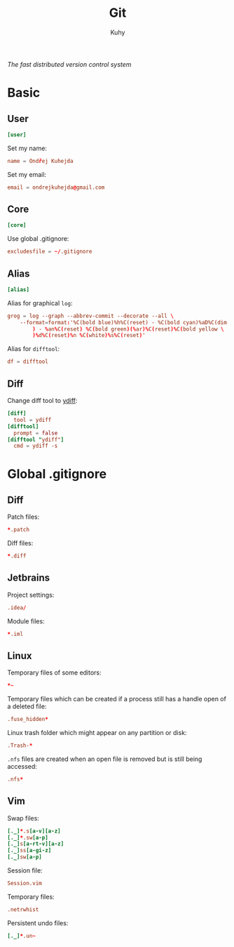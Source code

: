 #+TITLE: Git
#+AUTHOR: Kuhy
#+OPTIONS: prop:t
/The fast distributed version control system/
* Basic
  :PROPERTIES:
  :header-args: :tangle ~/.gitconfig :comments both :mkdirp yes
  :END:
** User
   #+BEGIN_SRC conf
   [user]
   #+END_SRC

   Set my name:
   #+BEGIN_SRC conf
   name = Ondřej Kuhejda
   #+END_SRC

   Set my email:
   #+BEGIN_SRC conf
   email = ondrejkuhejda@gmail.com
   #+END_SRC
** Core
   #+BEGIN_SRC conf
   [core]
   #+END_SRC

   Use global .gitignore:
   #+BEGIN_SRC conf
   excludesfile = ~/.gitignore
   #+END_SRC
** Alias
   #+BEGIN_SRC conf
   [alias]
   #+END_SRC

   Alias for graphical =log=:
   #+BEGIN_SRC conf
   grog = log --graph --abbrev-commit --decorate --all \
       --format=format:'%C(bold blue)%h%C(reset) - %C(bold cyan)%aD%C(dim white \
           ) - %an%C(reset) %C(bold green)(%ar)%C(reset)%C(bold yellow \
           )%d%C(reset)%n %C(white)%s%C(reset)'
   #+END_SRC

   Alias for =difftool=:
   #+BEGIN_SRC conf
   df = difftool
   #+END_SRC
** Diff
   Change diff tool to [[https://github.com/ymattw/ydiff][ydiff]]:
   #+BEGIN_SRC conf
   [diff]
     tool = ydiff
   [difftool]
     prompt = false
   [difftool "ydiff"]
     cmd = ydiff -s
   #+END_SRC
* Global .gitignore
  :PROPERTIES:
  :header-args: :tangle ~/.gitignore :comments both :mkdirp yes
  :END:
** Diff
   Patch files:
   #+BEGIN_SRC conf
   *.patch
   #+END_SRC

   Diff files:
   #+BEGIN_SRC conf
   *.diff
   #+END_SRC
** Jetbrains
   Project settings:
   #+BEGIN_SRC conf
   .idea/
   #+END_SRC

   Module files:
   #+BEGIN_SRC conf
   *.iml
   #+END_SRC
** Linux
   Temporary files of some editors:
   #+BEGIN_SRC conf
   *~
   #+END_SRC

   Temporary files which can be created if a process still has a handle open of
   a deleted file:
   #+BEGIN_SRC conf
   .fuse_hidden*
   #+END_SRC

   Linux trash folder which might appear on any partition or disk:
   #+BEGIN_SRC conf
   .Trash-*
   #+END_SRC

   =.nfs= files are created when an open file is removed but is still being
   accessed:
   #+BEGIN_SRC conf
   .nfs*
   #+END_SRC
** Vim
   Swap files:
   #+BEGIN_SRC conf
   [._]*.s[a-v][a-z]
   [._]*.sw[a-p]
   [._]s[a-rt-v][a-z]
   [._]ss[a-gi-z]
   [._]sw[a-p]
   #+END_SRC

   Session file:
   #+BEGIN_SRC conf
   Session.vim
   #+END_SRC

   Temporary files:
   #+BEGIN_SRC conf
   .netrwhist
   #+END_SRC

   Persistent undo files:
   #+BEGIN_SRC conf
   [._]*.un~
   #+END_SRC
